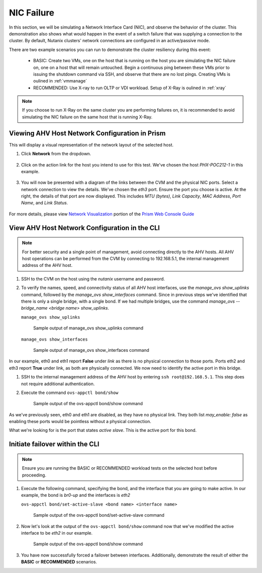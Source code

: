 .. _nic:

NIC Failure
===========

In this section, we will be simulating a Network Interface Card (NIC), and observe the behavior of the cluster. This demonstration also shows what would happen in the event of a switch failure that was supplying a connection to the cluster. By default, Nutanix clusters' network connections are configured in an active/passive mode.

There are two example scenarios you can run to demonstrate the cluster resiliency during this event:

   - BASIC: Create two VMs, one on the host that is running on the host you are simulating the NIC failure on, one on a host that will remain untouched. Begin a continuous ping between these VMs prior to issuing the shutdown command via SSH, and observe that there are no lost pings. Creating VMs is oulined in :ref:`vmmanage`

   - RECOMMENDED: Use X-ray to run OLTP or VDI workload. Setup of X-Ray is oulined in :ref:`xray`

.. note::

   If you choose to run X-Ray on the same cluster you are performing failures on, it is recommended to avoid simulating the NIC failure on the same host that is running X-Ray.

Viewing AHV Host Network Configuration in Prism
-----------------------------------------------

This will display a visual representation of the network layout of the selected host.

#. Click **Network** from the dropdown.

   .. figure:: images/3.png

#. Click on the action link for the host you intend to use for this test. We've chosen the host *PHX-POC212-1* in this example.

   .. figure:: images/4.png

#. You will now be presented with a diagram of the links between the CVM and the physical NIC ports. Select a network connection to view the details. We've chosen the *eth3* port. Ensure the port you choose is active. At the right, the details of that port are now displayed. This includes *MTU (bytes)*, *Link Capacity*, *MAC Address*, *Port Name*, and *Link Status*.

   .. figure:: images/5.png

For more details, please view `Network Visualization <https://portal.nutanix.com/page/documents/details/?targetId=Web-Console-Guide-Prism-v5_16%3Awc-network-visualization-intro-c.html/>`_ portion of the `Prism Web Console Guide <https://portal.nutanix.com/page/documents/details/?targetId=Web-Console-Guide-Prism-v5_17%3AWeb-Console-Guide-Prism-v5_17>`_

View AHV Host Network Configuration in the CLI
----------------------------------------------

.. note::

   For better security and a single point of management, avoid connecting directly to the AHV hosts. All AHV host operations can be performed from the CVM by connecting to 192.168.5.1, the internal management address of the AHV host.

#. SSH to the CVM on the host using the *nutanix* username and password.

#. To verify the names, speed, and connectivity status of all AHV host interfaces, use the `manage_ovs show_uplinks` command, followed by the `manage_ovs show_interfaces` command. Since in previous steps we've identified that there is only a single bridge, with a single bond. If we had multiple bridges, use the command `manage_ovs --bridge_name <bridge name> show_uplinks`.

   ``manage_ovs show_uplinks``

   .. figure:: images/6.png

      Sample output of manage_ovs show_uplinks command

   ``manage_ovs show_interfaces``

   .. figure:: images/7.png

      Sample output of manage_ovs show_interfaces command

In our example, eth0 and eth1 report **False** under *link* as there is no physical connection to those ports. Ports eth2 and eth3 report **True** under link, as both are physically connected. We now need to identify the active port in this bridge.

#. SSH to the internal management address of the AHV host by entering ``ssh root@192.168.5.1``. This step does not require additional authentication.

#. Execute the command ``ovs-appctl bond/show``

   .. figure:: images/8.png

      Sample output of the ovs-appctl bond/show command

As we've previously seen, eth0 and eth1 are disabled, as they have no physical link. They both list *may_enable: false* as enabling these ports would be pointless without a physical connection.

What we're looking for is the port that states *active slave*. This is the active port for this bond.

Initiate failover within the CLI
--------------------------------

.. note::

   Ensure you are running the BASIC or RECOMMENDED workload tests on the selected host before proceeding.

#. Execute the following command, specifying the bond, and the interface that you are going to make active. In our example, the bond is *br0-up* and the interfaces is *eth2*

   ``ovs-appctl bond/set-active-slave <bond name> <interface name>``

   .. figure:: images/9.png

      Sample output of the ovs-appctl bond/set-active-slave command

#. Now let's look at the output of the ``ovs-appctl bond/show`` command now that we've modified the active interface to be *eth2* in our example.

   .. figure:: images/10.png

      Sample output of the ovs-appctl bond/show command

#. You have now successfully forced a failover between interfaces. Additionally, demonstrate the result of either the **BASIC** or **RECOMMENDED** scenarios.
